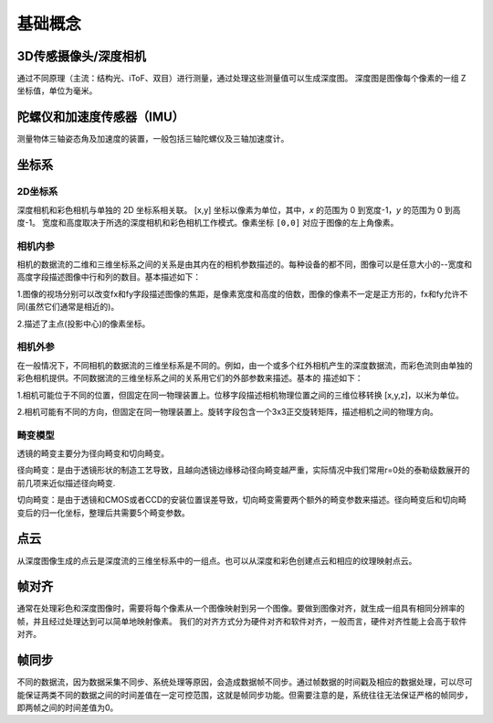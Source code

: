 基础概念
========

.. _3d传感摄像头深度相机:

3D传感摄像头/深度相机
---------------------

通过不同原理（主流：结构光、iToF、双目）进行测量，通过处理这些测量值可以生成深度图。 深度图是图像每个像素的一组
Z 坐标值，单位为毫米。

陀螺仪和加速度传感器（IMU）
---------------------------

测量物体三轴姿态角及加速度的装置，一般包括三轴陀螺仪及三轴加速度计。

坐标系
------

.. _2d坐标系:

2D坐标系
~~~~~~~~

深度相机和彩色相机与单独的 2D 坐标系相关联。 [x,y]
坐标以像素为单位，其中，\ *x* 的范围为 0 到宽度-1，\ *y* 的范围为 0
到高度-1。 宽度和高度取决于所选的深度相机和彩色相机工作模式。像素坐标
``[0,0]`` 对应于图像的左上角像素。  \ |image.png|

相机内参
~~~~~~~~

相机的数据流的二维和三维坐标系之间的关系是由其内在的相机参数描述的。每种设备的都不同，图像可以是任意大小的--宽度和高度字段描述图像中行和列的数目。基本描述如下：

1.图像的视场分别可以改变fx和fy字段描述图像的焦距，是像素宽度和高度的倍数，图像的像素不一定是正方形的，fx和fy允许不同(虽然它们通常是相近的)。

2.描述了主点(投影中心)的像素坐标\ |image1|\ 。

相机外参
~~~~~~~~

在一般情况下，不同相机的数据流的三维坐标系是不同的。例如，由一个或多个红外相机产生的深度数据流，而彩色流则由单独的彩色相机提供。不同数据流的三维坐标系之间的关系用它们的外部参数来描述。基本的
描述如下：

1.相机可能位于不同的位置，但固定在同一物理装置上。位移字段描述相机物理位置之间的三维位移转换 [x,y,z]，以米为单位。

2.相机可能有不同的方向，但固定在同一物理装置上。旋转字段包含一个3x3正交旋转矩阵，描述相机之间的物理方向。

畸变模型
~~~~~~~~

透镜的畸变主要分为径向畸变和切向畸变。

径向畸变：是由于透镜形状的制造工艺导致，且越向透镜边缘移动径向畸变越严重，实际情况中我们常用r=0处的泰勒级数展开的前几项来近似描述径向畸变.

切向畸变：是由于透镜和CMOS或者CCD的安装位置误差导致，切向畸变需要两个额外的畸变参数来描述。径向畸变后和切向畸变后的归一化坐标，整理后共需要5个畸变参数\ |image2|\ 。

点云
----

从深度图像生成的点云是深度流的三维坐标系中的一组点。也可以从深度和彩色创建点云和相应的纹理映射点云。

帧对齐
------

通常在处理彩色和深度图像时，需要将每个像素从一个图像映射到另一个图像。要做到图像对齐，就生成一组具有相同分辨率的帧，并且经过处理达到可以简单地映射像素。
我们的对齐方式分为硬件对齐和软件对齐，一般而言，硬件对齐性能上会高于软件对齐。

帧同步
------

不同的数据流，因为数据采集不同步、系统处理等原因，会造成数据帧不同步。通过帧数据的时间戳及相应的数据处理，可以尽可能保证两类不同的数据之间的时间差值在一定可控范围，这就是帧同步功能。但需要注意的是，系统往往无法保证严格的帧同步，即两帧之间的时间差值为0。

.. |image.png| image:: https://cdn.nlark.com/yuque/0/2020/png/897878/1591952635956-a473e062-bfff-430c-93e3-2d723efcf639.png#crop=0&crop=0&crop=1&crop=1&height=358&id=ywgOp&margin=%5Bobject%20Object%5D&name=image.png&originHeight=715&originWidth=861&originalType=binary&ratio=1&rotation=0&showTitle=false&size=19687&status=done&style=none&title=&width=430.5
.. |image1| image:: https://cdn.nlark.com/yuque/__latex/3f7a41a219060c8919c2ba0c99baa649.svg#card=math&code=u_0%2Cv_0&height=14&id=HeNYC
.. |image2| image:: https://cdn.nlark.com/yuque/__latex/aeefaabbf1a8624469e2afe62eae068c.svg#card=math&code=%EF%BC%88k_1%2C%20k_2%2C%20k_3%2C%20p_1%2C%20p_2%EF%BC%89&height=24&id=ro1VU
